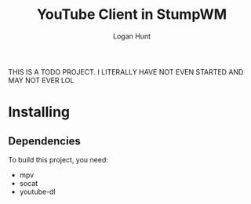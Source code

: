 #+TITLE: YouTube Client in StumpWM
#+AUTHOR: Logan Hunt

THIS IS A TODO PROJECT. I LITERALLY HAVE NOT EVEN STARTED AND MAY NOT EVER LOL

* Installing
** Dependencies
To build this project, you need:
+ mpv
+ socat
+ youtube-dl

